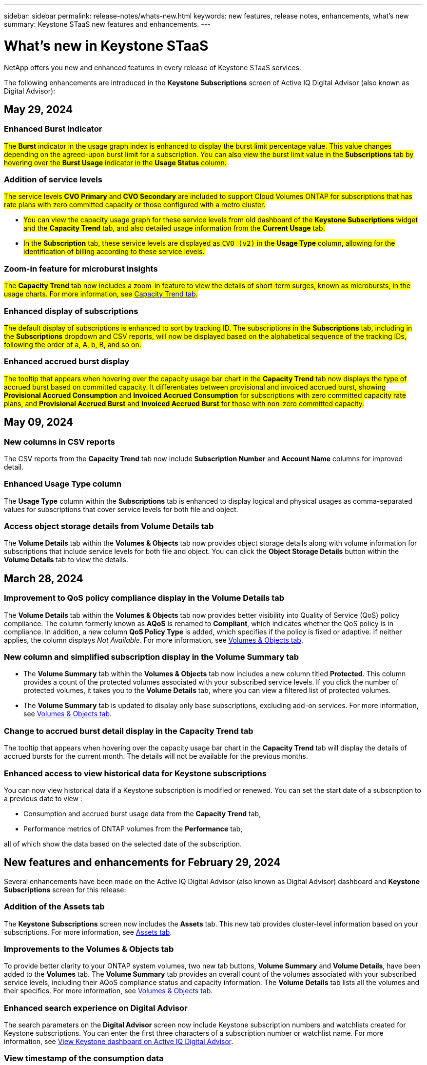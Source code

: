 ---
sidebar: sidebar
permalink: release-notes/whats-new.html
keywords: new features, release notes, enhancements, what's new
summary: Keystone STaaS new features and enhancements.
---

= What's new in Keystone STaaS
:hardbreaks:
:nofooter:
:icons: font
:linkattrs:
:imagesdir: ./media/

[.lead]
NetApp offers you new and enhanced features in every release of Keystone STaaS services. 

The following enhancements are introduced in the *Keystone Subscriptions* screen of Active IQ Digital Advisor (also known as Digital Advisor):

== May 29, 2024

=== Enhanced Burst indicator 
##The *Burst* indicator in the usage graph index is enhanced to display the burst limit percentage value. This value changes depending on the agreed-upon burst limit for a subscription. You can also view the burst limit value in the *Subscriptions* tab by hovering over the *Burst Usage* indicator in the *Usage Status* column.##
//NSEKEY-8625

=== Addition of service levels
##The service levels *CVO Primary* and *CVO Secondary* are included to support Cloud Volumes ONTAP for subscriptions that has rate plans with zero committed capacity or those configured with a metro cluster.##

* ##You can view the capacity usage graph for these service levels from old dashboard of the *Keystone Subscriptions* widget and the *Capacity Trend* tab, and also detailed usage information from the *Current Usage* tab.##
* ##In the *Subscription* tab, these service levels are displayed as `CVO (v2)` in the *Usage Type* column, allowing for the identification of billing according to these service levels.##
//NSEKEY-8923

=== Zoom-in feature for microburst insights
##The *Capacity Trend* tab now includes a zoom-in feature to view the details of short-term surges, known as microbursts, in the usage charts. For more information, see link:../integrations/capacity-trend-tab.html[Capacity Trend tab^].##
//NSEKEY-9459

=== Enhanced display of subscriptions
##The default display of subscriptions is enhanced to sort by tracking ID. The subscriptions in the *Subscriptions* tab, including in the *Subscriptions* dropdown and CSV reports, will now be displayed based on the alphabetical sequence of the tracking IDs, following the order of a, A, b, B, and so on.##
//NSEKEY-9598 and NSEKEY-9266 

=== Enhanced accrued burst display
##The tooltip that appears when hovering over the capacity usage bar chart in the *Capacity Trend* tab now displays the type of accrued burst based on committed capacity. It differentiates between provisional and invoiced accrued burst, showing *Provisional Accrued Consumption* and *Invoiced Accrued Consumption* for subscriptions with zero committed capacity rate plans, and *Provisional Accrued Burst* and *Invoiced Accrued Burst* for those with non-zero committed capacity.##
//NSEKEY-9750

== May 09, 2024

=== New columns in CSV reports 
The CSV reports from the *Capacity Trend* tab now include *Subscription Number* and *Account Name* columns for improved detail.
//NSEKEY-8889

=== Enhanced Usage Type column
The *Usage Type* column within the *Subscriptions* tab is enhanced to display logical and physical usages as comma-separated values for subscriptions that cover service levels for both file and object.
//NSEKEY-9540

=== Access object storage details from Volume Details tab
The *Volume Details* tab within the *Volumes & Objects* tab now provides object storage details along with volume information for subscriptions that include service levels for both file and object. You can click the *Object Storage Details* button within the *Volume Details* tab to view the details.

== March 28, 2024

=== Improvement to QoS policy compliance display in the Volume Details tab
The *Volume Details* tab within the *Volumes & Objects* tab now provides better visibility into Quality of Service (QoS) policy compliance. The column formerly known as *AQoS* is renamed to *Compliant*, which indicates whether the QoS policy is in compliance. In addition, a new column *QoS Policy Type* is added, which specifies if the policy is fixed or adaptive. If neither applies, the column displays _Not Available_. For more information, see link:../integrations/volumes-objects-tab.html[Volumes & Objects tab^].


=== New column and simplified subscription display in the Volume Summary tab
* The *Volume Summary* tab within the *Volumes & Objects* tab now includes a new column titled *Protected*. This column provides a count of the protected volumes associated with your subscribed service levels. If you click the number of protected volumes, it takes you to the *Volume Details* tab, where you can view a filtered list of protected volumes.
* The *Volume Summary* tab is updated to display only base subscriptions, excluding add-on services. For more information, see link:../integrations/volumes-objects-tab.html[Volumes & Objects tab^].


=== Change to accrued burst detail display in the Capacity Trend tab
The tooltip that appears when hovering over the capacity usage bar chart in the *Capacity Trend* tab will display the details of accrued bursts for the current month. The details will not be available for the previous months.

=== Enhanced access to view historical data for Keystone subscriptions
You can now view historical data if a Keystone subscription is modified or renewed. You can set the start date of a subscription to a previous date to view :

* Consumption and accrued burst usage data from the *Capacity Trend* tab,
* Performance metrics of ONTAP volumes from the *Performance* tab,

all of which show the data based on the selected date of the subscription.

== New features and enhancements for February 29, 2024
Several enhancements have been made on the Active IQ Digital Advisor (also known as Digital Advisor) dashboard and *Keystone Subscriptions* screen for this release:

=== Addition of the Assets tab
The *Keystone Subscriptions* screen now includes the *Assets* tab. This new tab provides cluster-level information based on your subscriptions. For more information, see link:../integrations/assets-tab.html[Assets tab^].

=== Improvements to the Volumes & Objects tab 
To provide better clarity to your ONTAP system volumes, two new tab buttons, *Volume Summary* and *Volume Details*, have been added to the *Volumes* tab. The *Volume Summary* tab provides an overall count of the volumes associated with your subscribed service levels, including their AQoS compliance status and capacity information. The *Volume Details* tab lists all the volumes and their specifics. For more information, see link:../integrations/volumes-objects-tab.html[Volumes & Objects tab^].

=== Enhanced search experience on Digital Advisor
The search parameters on the *Digital Advisor* screen now include Keystone subscription numbers and watchlists created for Keystone subscriptions. You can enter the first three characters of a subscription number or watchlist name. For more information, see link:../integrations/keystone-aiq.html[View Keystone dashboard on Active IQ Digital Advisor^].

=== View timestamp of the consumption data 
You can view the timestamp of the consumption data (in UTC) on the old dashboard of the *Keystone Subscriptions* widget. 


== February 13, 2024

=== Ability to view subscriptions linked to a primary subscription
Some of your primary subscriptions can have linked, secondary subscriptions. If that is the case, the primary subscription number will continue to be displayed in the *Subscription Number* column, while the linked subscription numbers will be listed in a new column *Linked Subscriptions* on the *Subscriptions* tab. The *Linked Subscriptions* column becomes available to you only if you have linked subscriptions, and you can see information messages notifying you about them.

== January 11, 2024

=== Invoiced data returned for accrued burst
The labels for *Accrued Burst* are now modified to *Invoiced Accrued Burst* in the *Capacity Trend* tab. Selecting this option enables you to view the the monthly charts for the billed accrued burst data. For more information, see link:../integrations/aiq-keystone-details.html#view-invoiced-accrued-burst[View invoiced accrued burst^].

=== Accrued consumption details for specific rate plans
If you have a subscription that has rate plans with _zero_ committed capacity, you can view the accrued consumption details in the *Capacity Trend* tab. On selecting the *Invoiced Accrued Consumption* option, you can view the the monthly charts for the billed accrued consumption data.


== December 15, 2023

=== Ability to search by watchlists
The support for watchlists in Active IQ Digital Advisor (also known as Digital Advisor) has been extended to include Keystone systems. You can now view the details of the subscriptions for multiple customers by searching with watchlists. For more information about the use of watchlists in Keystone STaaS, see link:../integrations/keystone-aiq.html#search-by-using-keystone-watchlists[Search by using Keystone watchlists^].

=== Date converted to UTC timezone
The data returned on the tabs of the *Keystone Subscriptions* screen of Active IQ Digital Advisor is displayed in UTC time (server timezone). When you enter a date for query, it is automatically considered to be in UTC time. For more information, see link:../integrations/aiq-keystone-details.html[Keystone Subscription dashboard and reporting^].


// NSEKEY-8001, NSEKEY-8884, NSEKEY-8042, NSEKEY-8877, NSEKEY-8885, NSEKEY-8887, NSEKEY-8043, Clear filter button: Feb 2024.



